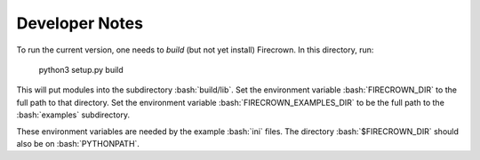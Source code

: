
Developer Notes
===============

.. role:: bash(code)
   :language: bash

To run the current version, one needs to *build* (but not yet install) Firecrown.
In this directory, run:

    python3 setup.py build

This will put modules into the subdirectory :bash:`build/lib`.
Set the environment variable :bash:`FIRECROWN_DIR` to the full path to that directory.
Set the environment variable :bash:`FIRECROWN_EXAMPLES_DIR` to be the full path to the :bash:`examples` subdirectory.

These environment variables are needed by the example :bash:`ini` files.
The directory :bash:`$FIRECROWN_DIR` should also be on :bash:`PYTHONPATH`.

